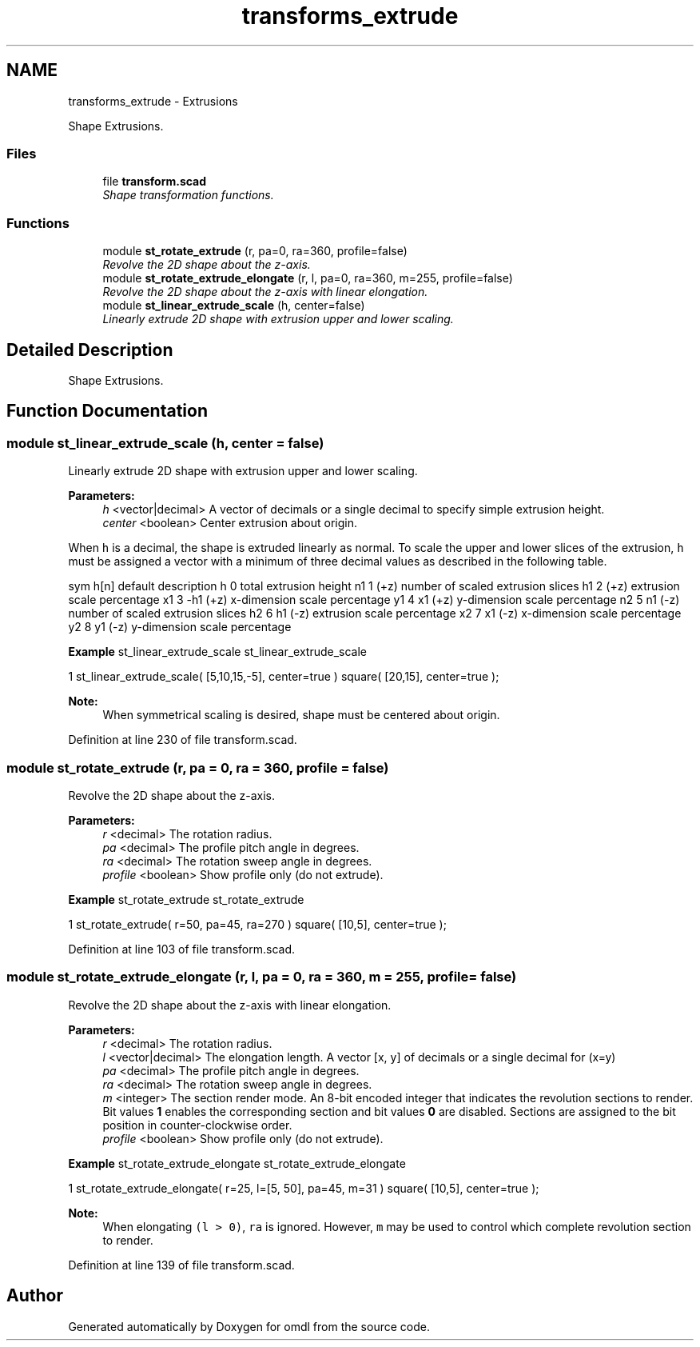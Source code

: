 .TH "transforms_extrude" 3 "Sat Feb 4 2017" "Version v0.5" "omdl" \" -*- nroff -*-
.ad l
.nh
.SH NAME
transforms_extrude \- Extrusions
.PP
Shape Extrusions\&.  

.SS "Files"

.in +1c
.ti -1c
.RI "file \fBtransform\&.scad\fP"
.br
.RI "\fIShape transformation functions\&. \fP"
.in -1c
.SS "Functions"

.in +1c
.ti -1c
.RI "module \fBst_rotate_extrude\fP (r, pa=0, ra=360, profile=false)"
.br
.RI "\fIRevolve the 2D shape about the z-axis\&. \fP"
.ti -1c
.RI "module \fBst_rotate_extrude_elongate\fP (r, l, pa=0, ra=360, m=255, profile=false)"
.br
.RI "\fIRevolve the 2D shape about the z-axis with linear elongation\&. \fP"
.ti -1c
.RI "module \fBst_linear_extrude_scale\fP (h, center=false)"
.br
.RI "\fILinearly extrude 2D shape with extrusion upper and lower scaling\&. \fP"
.in -1c
.SH "Detailed Description"
.PP 
Shape Extrusions\&. 


.SH "Function Documentation"
.PP 
.SS "module st_linear_extrude_scale (h, center = \fCfalse\fP)"

.PP
Linearly extrude 2D shape with extrusion upper and lower scaling\&. 
.PP
\fBParameters:\fP
.RS 4
\fIh\fP <vector|decimal> A vector of decimals or a single decimal to specify simple extrusion height\&. 
.br
\fIcenter\fP <boolean> Center extrusion about origin\&.
.RE
.PP
When \fCh\fP is a decimal, the shape is extruded linearly as normal\&. To scale the upper and lower slices of the extrusion, \fCh\fP must be assigned a vector with a minimum of three decimal values as described in the following table\&.
.PP
sym h[n] default description  h 0 total extrusion height n1 1 (+z) number of scaled extrusion slices h1 2 (+z) extrusion scale percentage x1 3 -h1 (+z) x-dimension scale percentage y1 4 x1 (+z) y-dimension scale percentage n2 5 n1 (-z) number of scaled extrusion slices h2 6 h1 (-z) extrusion scale percentage x2 7 x1 (-z) x-dimension scale percentage y2 8 y1 (-z) y-dimension scale percentage 
.PP
\fBExample\fP st_linear_extrude_scale st_linear_extrude_scale 
.PP
.nf
1       st_linear_extrude_scale( [5,10,15,-5], center=true ) square( [20,15], center=true );

.fi
.PP
.PP
\fBNote:\fP
.RS 4
When symmetrical scaling is desired, shape must be centered about origin\&. 
.RE
.PP

.PP
Definition at line 230 of file transform\&.scad\&.
.SS "module st_rotate_extrude (r, pa = \fC0\fP, ra = \fC360\fP, profile = \fCfalse\fP)"

.PP
Revolve the 2D shape about the z-axis\&. 
.PP
\fBParameters:\fP
.RS 4
\fIr\fP <decimal> The rotation radius\&. 
.br
\fIpa\fP <decimal> The profile pitch angle in degrees\&. 
.br
\fIra\fP <decimal> The rotation sweep angle in degrees\&. 
.br
\fIprofile\fP <boolean> Show profile only (do not extrude)\&.
.RE
.PP
\fBExample\fP st_rotate_extrude st_rotate_extrude 
.PP
.nf
1       st_rotate_extrude( r=50, pa=45, ra=270 ) square( [10,5], center=true );

.fi
.PP
 
.PP
Definition at line 103 of file transform\&.scad\&.
.SS "module st_rotate_extrude_elongate (r, l, pa = \fC0\fP, ra = \fC360\fP, m = \fC255\fP, profile = \fCfalse\fP)"

.PP
Revolve the 2D shape about the z-axis with linear elongation\&. 
.PP
\fBParameters:\fP
.RS 4
\fIr\fP <decimal> The rotation radius\&. 
.br
\fIl\fP <vector|decimal> The elongation length\&. A vector [x, y] of decimals or a single decimal for (x=y) 
.br
\fIpa\fP <decimal> The profile pitch angle in degrees\&. 
.br
\fIra\fP <decimal> The rotation sweep angle in degrees\&. 
.br
\fIm\fP <integer> The section render mode\&. An 8-bit encoded integer that indicates the revolution sections to render\&. Bit values \fB1\fP enables the corresponding section and bit values \fB0\fP are disabled\&. Sections are assigned to the bit position in counter-clockwise order\&. 
.br
\fIprofile\fP <boolean> Show profile only (do not extrude)\&.
.RE
.PP
\fBExample\fP st_rotate_extrude_elongate st_rotate_extrude_elongate 
.PP
.nf
1       st_rotate_extrude_elongate( r=25, l=[5, 50], pa=45, m=31 ) square( [10,5], center=true );

.fi
.PP
.PP
\fBNote:\fP
.RS 4
When elongating \fC(l > 0)\fP, \fCra\fP is ignored\&. However, \fCm\fP may be used to control which complete revolution section to render\&. 
.RE
.PP

.PP
Definition at line 139 of file transform\&.scad\&.
.SH "Author"
.PP 
Generated automatically by Doxygen for omdl from the source code\&.
